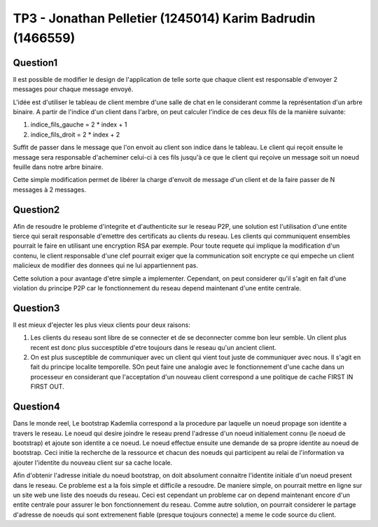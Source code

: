 ================================================================================
TP3 - Jonathan Pelletier (1245014) Karim Badrudin (1466559)
================================================================================

Question1
================================================================================
Il est possible de modifier le design de l'application de telle sorte que 
chaque client est responsable d'envoyer 2 messages pour chaque message envoyé.

L'idée est d'utiliser le tableau de client membre d'une salle de chat
en le considerant comme la représentation d'un arbre binaire. A partir de 
l'indice d'un client dans l'arbre, on peut calculer l'indice de ces deux fils 
de la manière suivante:

1. indice_fils_gauche = 2 * index + 1

2. indice_fils_droit = 2 * index + 2

Suffit de passer dans le message que l'on envoit au client son indice
dans le tableau. Le client qui reçoit ensuite le message sera responsable 
d'acheminer celui-ci à ces fils jusqu'à ce que le client qui reçoive un 
message soit un noeud feuille dans notre arbre binaire.

Cette simple modification permet de libérer la charge d'envoit de message
d'un client et de la faire passer de N messages à 2 messages.

Question2
================================================================================
Afin de resoudre le probleme d'integrite et d'authenticite sur le reseau P2P,
une solution est l'utilisation d'une entite tierce qui serait responsable 
d'emettre des certificats au clients du reseau. Les clients qui communiquent
ensembles pourrait le faire en utilisant une encryption RSA par exemple. Pour
toute requete qui implique la modification d'un contenu, le client responsable
d'une clef pourrait exiger que la communication soit encrypte ce qui empeche
un client malicieux de modifier des donnees qui ne lui appartiennent pas.

Cette solution a pour avantage d'etre simple a implementer. Cependant, on 
peut considerer qu'il s'agit en fait d'une violation du principe P2P car
le fonctionnement du reseau depend maintenant d'une entite centrale.

Question3
================================================================================
Il est mieux d'ejecter les plus vieux clients pour deux raisons:

1. Les clients du reseau sont libre de se connecter et de se deconnecter comme
   bon leur semble. Un client plus recent est donc plus succesptible d'etre
   toujours dans le reseau qu'un ancient client.

2. On est plus susceptible de communiquer avec un client qui vient tout juste 
   de communiquer avec nous. Il s'agit en fait du principe localite temporelle.
   SOn peut faire une analogie avec le fonctionnement d'une 
   cache dans un processeur en considerant que l'acceptation d'un nouveau client
   correspond a une politique de cache FIRST IN FIRST OUT.

Question4
================================================================================
Dans le monde reel, Le bootstrap Kademlia correspond a la procedure par laquelle
un noeud propage son identite a travers le reseau. Le noeud qui desire joindre 
le reseau prend l'adresse d'un noeud initialement connu (le noeud de bootstrap) 
et ajoute son identite a ce noeud. Le noeud effectue ensuite une demande de sa
propre identite au noeud de bootstrap. Ceci initie la recherche de la ressource 
et chacun des noeuds qui participent au relai de l'information va ajouter 
l'identite du nouveau client sur sa cache locale.

Afin d'obtenir l'adresse initiale du noeud bootstrap, on doit absolument 
connaitre l'identite initiale d'un noeud present dans le reseau. Ce probleme
est a la fois simple et difficile a resoudre. De maniere simple, on pourrait 
mettre en ligne sur un site web une liste des noeuds du reseau. Ceci est 
cependant un probleme car on depend maintenant encore d'un entite centrale
pour assurer le bon fonctionnement du reseau. Comme autre solution, on pourrait
considerer le partage d'adresse de noeuds qui sont extremenent fiable 
(presque toujours connecte) a meme le code source du client.


